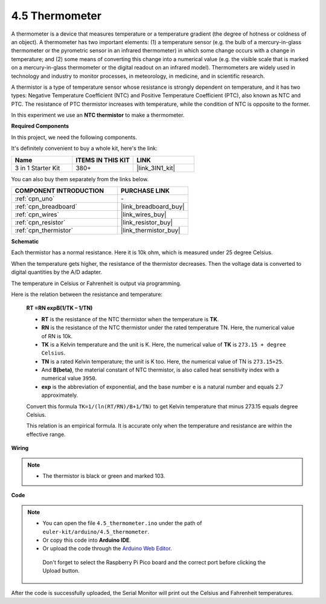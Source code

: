 .. _ar_temp:

4.5 Thermometer
===========================

A thermometer is a device that measures temperature or a temperature gradient (the degree of hotness or coldness of an object). 
A thermometer has two important elements: (1) a temperature sensor (e.g. the bulb of a mercury-in-glass thermometer or the pyrometric sensor in an infrared thermometer) in which some change occurs with a change in temperature; 
and (2) some means of converting this change into a numerical value (e.g. the visible scale that is marked on a mercury-in-glass thermometer or the digital readout on an infrared model). 
Thermometers are widely used in technology and industry to monitor processes, in meteorology, in medicine, and in scientific research.

A thermistor is a type of temperature sensor whose resistance is strongly dependent on temperature, and it has two types: 
Negative Temperature Coefficient (NTC) and Positive Temperature Coefficient (PTC), 
also known as NTC and PTC. The resistance of PTC thermistor increases with temperature, while the condition of NTC is opposite to the former.

In this experiment we use an **NTC thermistor** to make a thermometer.

**Required Components**

In this project, we need the following components. 

It's definitely convenient to buy a whole kit, here's the link: 

.. list-table::
    :widths: 20 20 20
    :header-rows: 1

    *   - Name	
        - ITEMS IN THIS KIT
        - LINK
    *   - 3 in 1 Starter Kit
        - 380+
        - |link_3IN1_kit|

You can also buy them separately from the links below.

.. list-table::
    :widths: 30 20
    :header-rows: 1

    *   - COMPONENT INTRODUCTION
        - PURCHASE LINK

    *   - :ref:`cpn_uno`
        - \-
    *   - :ref:`cpn_breadboard`
        - |link_breadboard_buy|
    *   - :ref:`cpn_wires`
        - |link_wires_buy|
    *   - :ref:`cpn_resistor`
        - |link_resistor_buy|
    *   - :ref:`cpn_thermistor`
        - |link_thermistor_buy|

**Schematic**

.. image:: img/circuit_5.5_thermistor.png

Each thermistor has a normal resistance. Here it is 10k ohm, which is measured under 25 degree Celsius. 

When the temperature gets higher, the resistance of the thermistor decreases. Then the voltage data is converted to digital quantities by the A/D adapter. 

The temperature in Celsius or Fahrenheit is output via programming. 

Here is the relation between the resistance and temperature: 

    **RT =RN expB(1/TK – 1/TN)** 

    * **RT** is the resistance of the NTC thermistor when the temperature is **TK**. 
    * **RN** is the resistance of the NTC thermistor under the rated temperature TN. Here, the numerical value of RN is 10k. 
    * **TK** is a Kelvin temperature and the unit is K. Here, the numerical value of **TK** is ``273.15 + degree Celsius``. 
    * **TN** is a rated Kelvin temperature; the unit is K too. Here, the numerical value of TN is ``273.15+25``.
    * And **B(beta)**, the material constant of NTC thermistor, is also called heat sensitivity index with a numerical value ``3950``. 
    * **exp** is the abbreviation of exponential, and the base number ``e`` is a natural number and equals 2.7 approximately. 

    Convert this formula ``TK=1/(ln(RT/RN)/B+1/TN)`` to get Kelvin temperature that minus 273.15 equals degree Celsius. 

    This relation is an empirical formula. It is accurate only when the temperature and resistance are within the effective range.

**Wiring**

.. note::
    * The thermistor is black or green and marked 103.

.. image:: img/4.5_thermistor_bb.png
    :width: 600
    :align: center

**Code**

.. note::

   * You can open the file ``4.5_thermometer.ino`` under the path of ``euler-kit/arduino/4.5_thermometer``. 
   * Or copy this code into **Arduino IDE**.
   
   * Or upload the code through the `Arduino Web Editor <https://docs.arduino.cc/cloud/web-editor/tutorials/getting-started/getting-started-web-editor>`_.

    Don't forget to select the Raspberry Pi Pico board and the correct port before clicking the Upload button.


.. raw:: html

    <iframe src=https://create.arduino.cc/editor/sunfounder01/1ceb0ea2-a330-4052-824d-bd6762c6f0e0/preview?embed style="height:510px;width:100%;margin:10px 0" frameborder=0></iframe>
    

After the code is successfully uploaded, the Serial Monitor will print out the Celsius and Fahrenheit temperatures.


